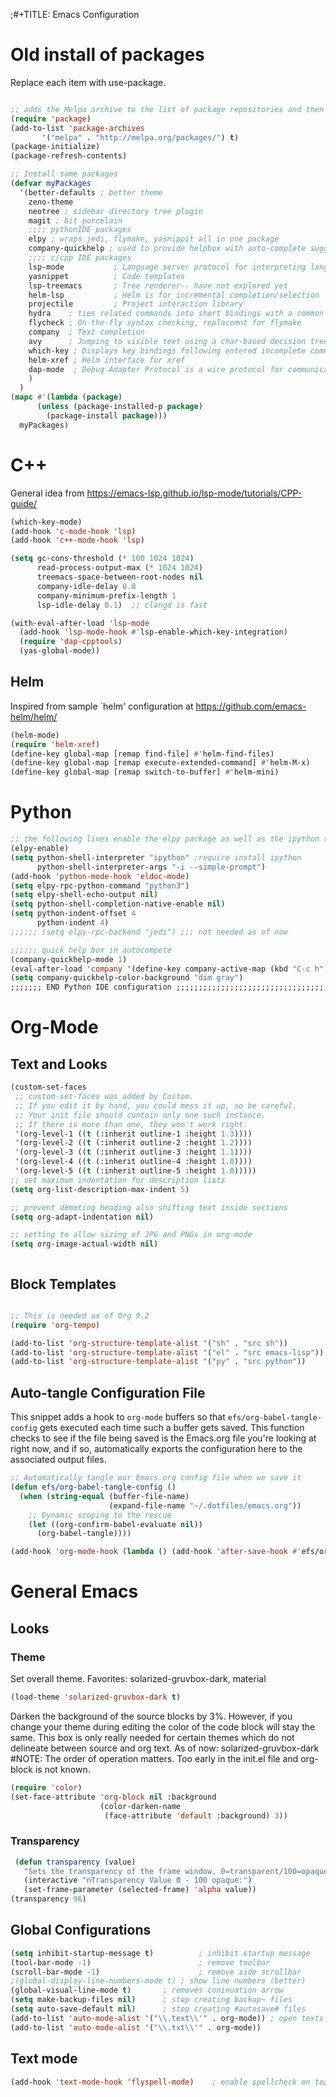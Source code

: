 ;#+TITLE: Emacs Configuration
#+PROPERTY: header-args:emacs-lisp :tangle .emacs.d/init.el


* Old install of packages
Replace each item with use-package.
#+begin_src emacs-lisp  :tangle no

  ;; adds the Melpa archive to the list of package repositories and then gives permission to Emacs to use these packages.
  (require 'package)
  (add-to-list 'package-archives
	     '("melpa" . "http://melpa.org/packages/") t)
  (package-initialize)
  (package-refresh-contents)
#+end_src


#+begin_src emacs-lisp
  ;; Install some packages
  (defvar myPackages
    '(better-defaults ; better theme
      zeno-theme
      neotree ; sidebar directory tree plugin
      magit ; Git porcelain
      ;;;; pythonIDE packages
      elpy ; wraps jedi, flymake, yasnippit all in one package
      company-quickhelp ; used to provide helpbox with auto-complete suggestion's help
      ;;;; c/cpp IDE packages
      lsp-mode           ; Language server protocol for interpreting languages 
      yasnippet          ; Code templates
      lsp-treemacs       ; Tree renderer-- have not explored yet
      helm-lsp           ; Helm is for incremental completion/selection
      projectile         ; Project interaction library
      hydra    ; ties related commands into short bindings with a common prefix
      flycheck ; On-the-fly syntax checking, replacemnt for flymake
      company  ; Text completion
      avy      ; Jumping to visible text using a char-based decision tree
      which-key ; Displays key bindings following entered incomplete command
      helm-xref ; Helm interface for xref
      dap-mode  ; Debug Adapter Protocol is a wire protocol for communication between client and Debug Server
      )
    )
  (mapc #'(lambda (package)
	    (unless (package-installed-p package)
	      (package-install package)))
	myPackages)

#+end_src


* C++
General idea from https://emacs-lsp.github.io/lsp-mode/tutorials/CPP-guide/

#+begin_src emacs-lisp
(which-key-mode)
(add-hook 'c-mode-hook 'lsp)
(add-hook 'c++-mode-hook 'lsp)

(setq gc-cons-threshold (* 100 1024 1024)
      read-process-output-max (* 1024 1024)
      treemacs-space-between-root-nodes nil
      company-idle-delay 0.0
      company-minimum-prefix-length 1
      lsp-idle-delay 0.1)  ;; clangd is fast

(with-eval-after-load 'lsp-mode
  (add-hook 'lsp-mode-hook #'lsp-enable-which-key-integration)
  (require 'dap-cpptools)
  (yas-global-mode))

#+end_src
** Helm
Inspired from sample `helm' configuration at https://github.com/emacs-helm/helm/
#+begin_src emacs-lisp
  (helm-mode)
  (require 'helm-xref)
  (define-key global-map [remap find-file] #'helm-find-files)
  (define-key global-map [remap execute-extended-command] #'helm-M-x)
  (define-key global-map [remap switch-to-buffer] #'helm-mini)
#+end_src


* Python

#+begin_src emacs-lisp
;; the following lines enable the elpy package as well as the ipython shell
(elpy-enable)
(setq python-shell-interpreter "ipython" ;require install ipython
      python-shell-interpreter-args "-i --simple-prompt")
(add-hook 'python-mode-hook 'eldoc-mode)
(setq elpy-rpc-python-command "python3")
(setq elpy-shell-echo-output nil)
(setq python-shell-completion-native-enable nil)
(setq python-indent-offset 4
      python-indent 4)
;;;;;; (setq elpy-rpc-backend "jedi") ;;; not needed as of now
 
;;;;;; quick help box in autocompete
(company-quickhelp-mode 1)
(eval-after-load 'company '(define-key company-active-map (kbd "C-c h") #'company-quickhelp-manual-begin)) 
(setq company-quickhelp-color-background "dim gray")
;;;;;;; END Python IDE configuration ;;;;;;;;;;;;;;;;;;;;;;;;;;;;;;;;;;;;;;;;

#+end_src


* Org-Mode
** Text and Looks
#+begin_src emacs-lisp
(custom-set-faces
 ;; custom-set-faces was added by Custom.
 ;; If you edit it by hand, you could mess it up, so be careful.
 ;; Your init file should contain only one such instance.
 ;; If there is more than one, they won't work right.
 '(org-level-1 ((t (:inherit outline-1 :height 1.3))))
 '(org-level-2 ((t (:inherit outline-2 :height 1.2))))
 '(org-level-3 ((t (:inherit outline-3 :height 1.1))))
 '(org-level-4 ((t (:inherit outline-4 :height 1.0))))
 '(org-level-5 ((t (:inherit outline-5 :height 1.0)))))
;; set maximum indentation for description lists
(setq org-list-description-max-indent 5)

;; prevent demoting heading also shifting text inside sections
(setq org-adapt-indentation nil)

;; setting to allow sizing of JPG and PNGs in org-mode
(setq org-image-actual-width nil)


#+end_src

** Block Templates
#+begin_src emacs-lisp

  ;; This is needed as of Org 9.2
  (require 'org-tempo)

  (add-to-list 'org-structure-template-alist '("sh" . "src sh"))
  (add-to-list 'org-structure-template-alist '("el" . "src emacs-lisp"))
  (add-to-list 'org-structure-template-alist '("py" . "src python"))

#+end_src

** Auto-tangle Configuration File
This snippet adds a hook to =org-mode= buffers so that =efs/org-babel-tangle-config= gets executed each time such a buffer gets saved.  This function checks to see if the file being saved is the Emacs.org file you're looking at right now, and if so, automatically exports the configuration here to the associated output files.

#+begin_src emacs-lisp
  ;; Automatically tangle our Emacs.org config file when we save it
  (defun efs/org-babel-tangle-config ()
    (when (string-equal (buffer-file-name)
                        (expand-file-name "~/.dotfiles/emacs.org"))
      ;; Dynamic scoping to the rescue
      (let ((org-confirm-babel-evaluate nil))
        (org-babel-tangle))))

  (add-hook 'org-mode-hook (lambda () (add-hook 'after-save-hook #'efs/org-babel-tangle-config)))

#+end_src


#  LocalWords:  solarized gruvbox


* General Emacs
** Looks
*** Theme
Set overall theme. Favorites: solarized-gruvbox-dark, material
#+begin_src emacs-lisp
  (load-theme 'solarized-gruvbox-dark t)
#+end_src

Darken the background of the source blocks by 3%. However, if you change your theme during editing the color of the code block will stay the same.
This box is only really needed for certain themes which do not delineate between source and org text. As of now: solarized-gruvbox-dark
#NOTE: The order of operation matters. Too early in the init.el file and org-block is not known. 
#+begin_src emacs-lisp  
(require 'color)
(set-face-attribute 'org-block nil :background
                    (color-darken-name
                     (face-attribute 'default :background) 3))
#+end_src

#+RESULTS:

*** Transparency
#+begin_src emacs-lisp
 (defun transparency (value)
   "Sets the transparency of the frame window. 0=transparent/100=opaque"
   (interactive "nTransparency Value 0 - 100 opaque:")
   (set-frame-parameter (selected-frame) 'alpha value))
(transparency 96)
#+end_src

#+RESULTS:

** Global Configurations

#+begin_src emacs-lisp
(setq inhibit-startup-message t)          ; inhibit startup message
(tool-bar-mode -1)                        ; remove toolbar
(scroll-bar-mode -1)                      ; remove side scrollbar
;(global-display-line-numbers-mode t) ; show line numbers (better)
(global-visual-line-mode t)       ; removes coninuation arrow
(setq make-backup-files nil)      ; stop creating backup~ files
(setq auto-save-default nil)      ; stop creating #autosave# files
(add-to-list 'auto-mode-alist '("\\.text\\'" . org-mode)) ; open texts in org-mode
(add-to-list 'auto-mode-alist '("\\.txt\\'" . org-mode))
#+end_src

** Text mode

#+begin_src emacs-lisp
(add-hook 'text-mode-hook 'flyspell-mode)    ; enable spellcheck on text mode
#+end_src

